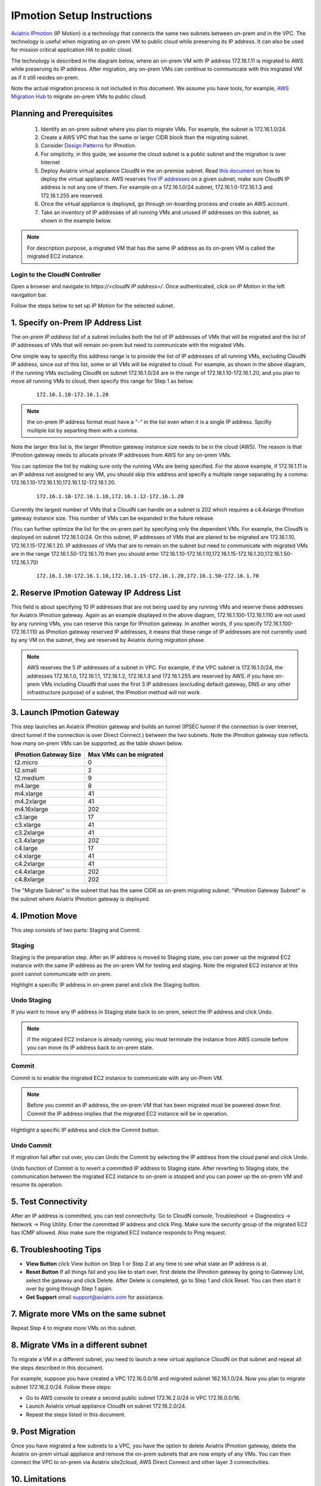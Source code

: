 .. meta::
  :description: IP motion Ref Design
  :keywords: AWS Migration, DR, Disaster Recovery, aviatrix, Preserving IP address, IPmotion, ip motion


=================================
IPmotion Setup Instructions
=================================

`Aviatrix IPmotion <http://aviatrix.com/blog/aws-migration-made-safe-simple/>`_ (IP Motion) is a technology that connects the same two subnets between on-prem and in the VPC. The technology is useful when migrating an on-prem VM to public cloud while preserving its IP address. It can also be used
for mission critical application HA to public cloud. 

The technology is described in the diagram below, 
where an on-prem VM with IP address 172.16.1.11 is migrated to AWS
while preserving its IP address. After migration, any on-prem VMs can continue to communicate with this migrated VM
as if it still resides on-prem. 

Note the actual migration process is not included in this document. We assume you have tools, for example, `AWS Migration Hub <https://aws.amazon.com/migration-hub/>`_ to migrate on-prem VMs to public cloud. 

 |image0|

Planning and Prerequisites
---------------------------

 1. Identify an on-prem subnet where you plan to migrate VMs. For example, the subnet is 172.16.1.0/24.
 #. Create a AWS VPC that has the same or larger CIDR block than the migrating subnet. 
 #. Consider `Design Patterns <http://docs.aviatrix.com/HowTos/design_pattern_ipmotion.html>`_ for IPmotion.  
 #. For simplicity, in this guide, we assume the cloud subnet is a public subnet and the migration is over Internet
 #. Deploy Aviatrix virtual appliance CloudN in the on-premise subnet.  Read `this document <http://docs.aviatrix.com/StartUpGuides/CloudN-Startup-Guide.html>`_ on how to deploy the virtual appliance. AWS reserves `five IP addresses <http://docs.aws.amazon.com/AmazonVPC/latest/UserGuide/VPC_Subnets.html#vpc-sizing-ipv4>`__ on a given subnet, make sure CloudN IP address is not any one of them. For example on a 172.16.1.0/24 subnet, 172.16.1.0-172.16.1.3 and 172.16.1.255 are reserved. 

 #. Once the virtual appliance is deployed, go through on-boarding process and create an AWS account. 

 #. Take an inventory of IP addresses of all running VMs and unused IP addresses on this subnet, as shown in the example below. 

  |image1|


.. note::
   For description purpose, a migrated VM that has the same IP address as its on-prem VM is called the migrated EC2 instance.

Login to the CloudN Controller
^^^^^^^^^^^^^^^^^^^^^^^^^^^^^^
Open a browser and navigate to `https://<cloudN IP address>/`.  Once authenticated, click on `IP Motion` in the left navigation bar.

Follow the steps below to set up `IP Motion` for the selected subnet.


1. Specify on-Prem IP Address List
-------------------------------------------

The `on-prem IP address list` of a subnet includes both the list of IP addresses of VMs that will be
migrated and the list of IP addresses of VMs that will remain on-prem 
but need to communicate with the migrated VMs. 

One simple way to specifiy this address range is to provide the list of IP addresses of 
all running VMs, excluding CloudN IP address, since out of this list, 
some or all VMs will be migrated to cloud. For example, as shown in the above diagram, 
if the running VMs excluding CloudN on subnet 172.16.1.0/24 are in the range of 172.16.1.10-172.16.1.20, 
and you plan to move all running VMs to cloud, then specify this range for Step 1 as below.  

    ::

      172.16.1.10-172.16.1.20

.. Note:: the on-prem IP address format must have a "-" in the list even when it is a single IP address. Spcifiy multiple list by separting them with a comma. 

..

Note the larger this list is, the larger IPmotion gateway instance size needs to be in the cloud (AWS). 
The reason is that IPmotion gateway needs to allocate private IP addresses from AWS
for any on-prem VMs. 

You can optimize the list by making sure only the running VMs are being specified. For the above example, if 172.16.1.11 is an IP address not assigned to any VM, you should skip this address and specify a multiple range separating by a comma: 172.16.1.10-172.16.1.10,172.16.1.12-172.16.1.20. 

    ::
     
      172.16.1.10-172.16.1.10,172.16.1.12-172.16.1.20


Currently the largest number of VMs that a CloudN can handle on a subnet is 202 which requires a c4.4xlarge IPmotion gateway instance size. This number of VMs can be expanded in the future release. 

(You can further optimize the list for the on-prem part by specifying only the 
dependent VMs. 
For example, the CloudN is deployed on subnet 172.16.1.0/24. On this subnet, IP addresses of VMs that are planed to be migrated are 
172.16.1.10, 172.16.1.15-172.16.1.20. 
IP addresses of VMs that are to remain on the subnet but need to 
communicate with migrated VMs are in the range 172.16.1.50-172.16.1.70
then you should enter 
172.16.1.10-172.16.1.10,172.16.1.15-172.16.1.20,172.16.1.50-172.16.1.70)

  ::

   172.16.1.10-172.16.1.10,172.16.1.15-172.16.1.20,172.16.1.50-172.16.1.70


2. Reserve IPmotion Gateway IP Address List
--------------------------------------------

This field is about specifying 10 IP addresses that are not being used by 
any running VMs and reserve these addresses for Aviatrix IPmotion gateway. Again as an example displayed in 
the above diagram, 172.16.1.100-172.16.1.110 are not used by any running VMs, you can reserve this range
for IPmotion gateway. In another words, 
if you specify 172.16.1.100-172.16.1.110 as IPmotion gateway reserved IP addresses, 
it means that these range of IP addresses are not currently used by any VM on 
the subnet, they are reserved by Aviatrix during migration phase. 

.. Note:: AWS reserves the 5 IP addresses of a subnet in VPC. For example, if the VPC subnet is 172.16.1.0/24, the addresses 172.16.1.0, 172.16.1.1, 172.16.1.2, 172.16.1.3 and 172.16.1.255 are reserved by AWS.  if you have on-prem VMs including CloudN that uses the first 3 IP addresses (excluding default gateway, DNS or any other infrastructure purpose) of a subnet, the IPmotion method will not work. 

..


3. Launch IPmotion Gateway
----------------------------

This step launches an Aviatrix IPmotion gateway and builds an tunnel 
(IPSEC tunnel if the connection is over Internet, direct tunnel if the connection is over Direct Connect.) 
between the two subnets. 
Note the IPmotion gateway size reflects how many on-prem VMs can be supported, as 
the table shown below.

===============================    ================================================================================
**IPmotion Gateway Size**           **Max VMs can be migrated**
===============================    ================================================================================
t2.micro                           0
t2.small                           2
t2.medium                          9
m4.large                           8
m4.xlarge                          41
m4.2xlarge                         41
m4.16xlarge                        202
c3.large                           17
c3.xlarge                          41
c3.2xlarge                         41
c3.4xlarge                         202
c4.large                           17
c4.xlarge                          41
c4.2xlarge                         41
c4.4xlarge                         202
c4.8xlarge                         202
===============================    ================================================================================

The "Migrate Subnet" is the subnet that has the same CIDR as on-prem migrating subnet. "IPmotion Gateway Subnet" is the subnet where Aviatrix IPmotion gateway is deployed.

4. IPmotion Move
------------------

This step consists of two parts: Staging and Commit. 

Staging
^^^^^^^^
Staging is the preparation step. After an IP address is moved to Staging state, 
you can power up the migrated EC2 instance with the same IP address as the on-prem VM  
for testing and staging. Note the migrated EC2 instance at this point cannot communicate with on prem.

Highlight a specific IP address in on-prem panel and click the Staging button. 

Undo Staging
^^^^^^^^^^^^
If you want to move any IP address in Staging state back to on-prem, select the IP address and click Undo. 

.. Note:: if the migrated EC2 instance is already running, you must terminate the instance from AWS console before you can move its IP address back to on-prem state. 

..


Commit
^^^^^^^^
Commit is to enable the migrated EC2 instance to communicate with any on-Prem VM. 

.. Note:: Before you commit an IP address, the on-prem VM that has been migrated must be powered down first. Commit the IP address implies that the migrated EC2 instance will be in operation. 
..

Hightlight a specific IP address and click the Commit button. 

Undo Commit
^^^^^^^^^^^

If migration fail after cut over, you can Undo the Commit by 
selecting the IP address from the cloud panel and click Undo.  

Undo function of Commit is to revert a committed IP address to Staging state. After reverting to Staging state, 
the communication between the migrated EC2 instance to on-prem is stopped and you can power up the on-prem VM and resume its operation. 


5. Test Connectivity
---------------------

After an IP address is committed, you can test connectivity. 
Go to CloudN console, Troubleshoot -> Diagnostics -> Network -> Ping Utility. Enter the committed IP address
and click Ping. Make sure the security group of the migrated EC2 has ICMP allowed. Also make sure the 
migrated EC2 instance responds to Ping request.  

6. Troubleshooting Tips
-----------------------

- **View Button** click View button on Step 1 or Step 2 at any time to see what state an IP address is at.  
- **Reset Button** If all things fail and you like to start over, first delete the IPmotion gateway by going to Gateway List, select the gateway and click Delete. After Delete is completed, go to Step 1 and click Reset. You can then start it over by going through Step 1 again.  
- **Get Support** email support@aviatrix.com for assistance. 

7. Migrate more VMs on the same subnet
---------------------------------------

Repeat Step 4 to migrate more VMs on this subnet.

8. Migrate VMs in a different subnet
-------------------------------------

To migrate a VM in a different subnet, you need to launch a new virtual appliance CloudN on that subnet 
and repeat all the steps described in this document. 

For example, suppose you have created a VPC 172.16.0.0/16 and migrated subnet 162.16.1.0/24. Now you plan to migrate subnet 172.16.2.0/24. Follow these steps:

- Go to AWS console to create a second public subnet 172.16.2.0/24 in VPC 172.16.0.0/16. 
- Launch Aviatrix virtual appliance CloudN on subnet 172.16.2.0/24.
- Repeat the steps listed in this document.  

9. Post Migration
------------------

Once you have migrated a few subnets to a VPC, you have the option to delete Aviatrix IPmotion gateway, delete the Aviatrix on-prem virtual appliance 
and remove the on-prem subnets that are now empty of any VMs. 
You can then connect the VPC to on-prem via Aviatrix site2cloud, 
AWS Direct Connect and other layer 3 connectivities. 

10. Limitations
----------------

There are a few known limitations in the current release. 

  - Cannot migrate any on-prem VMs whose IP addresses overlap with AWS reserved IP addresses on a given subnet. AWS reserves five IP addresses of a given subnet, if an on-prem VM overlaps with any of these three IP address, this solution cannot migrate this VM. 

  - VPC CIDR cannot be 192.168.0.0/16. In the 192.168.0.0 range, the largest CIDR is 192.168.0.0/17. 

  - The maximum number of on-prem VMs can be migrated per subnet is 202.

  - Aviatrix IPmotion solution is deployed on a per subnet bases, the maximum throughput per gateway is 1Gbps for IPSec performance. If connecting over private link such as Direct Connect, the performance is higher.  

 
.. |image0| image:: ipmotion_media/ipmotion.png
   :width: 5.55625in
   :height: 3.26548in

.. |image1| image:: ipmotion_media/ipmotion-range-display.png
   :width: 5.55625in
   :height: 3.26548in

.. disqus::
